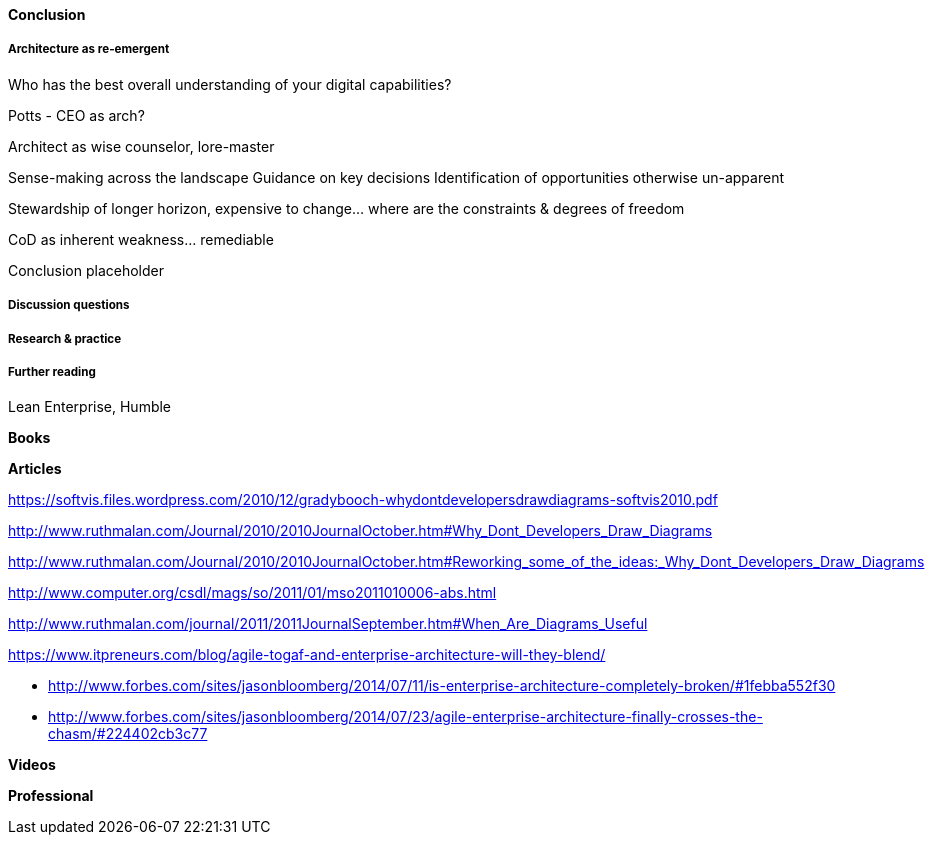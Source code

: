 ==== Conclusion

===== Architecture as re-emergent
Who has the best overall understanding of your digital capabilities?

Potts - CEO as arch?

Architect as wise counselor, lore-master

Sense-making across the landscape
Guidance on key decisions
Identification of opportunities otherwise un-apparent

Stewardship of longer horizon, expensive to change... where are the constraints & degrees of freedom

CoD as inherent weakness... remediable

Conclusion placeholder

===== Discussion questions

===== Research & practice

===== Further reading

Lean Enterprise, Humble

*Books*

*Articles*

https://softvis.files.wordpress.com/2010/12/gradybooch-whydontdevelopersdrawdiagrams-softvis2010.pdf

http://www.ruthmalan.com/Journal/2010/2010JournalOctober.htm#Why_Dont_Developers_Draw_Diagrams

http://www.ruthmalan.com/Journal/2010/2010JournalOctober.htm#Reworking_some_of_the_ideas:_Why_Dont_Developers_Draw_Diagrams

http://www.computer.org/csdl/mags/so/2011/01/mso2011010006-abs.html

http://www.ruthmalan.com/journal/2011/2011JournalSeptember.htm#When_Are_Diagrams_Useful

https://www.itpreneurs.com/blog/agile-togaf-and-enterprise-architecture-will-they-blend/

* http://www.forbes.com/sites/jasonbloomberg/2014/07/11/is-enterprise-architecture-completely-broken/#1febba552f30

* http://www.forbes.com/sites/jasonbloomberg/2014/07/23/agile-enterprise-architecture-finally-crosses-the-chasm/#224402cb3c77

*Videos*

*Professional*
